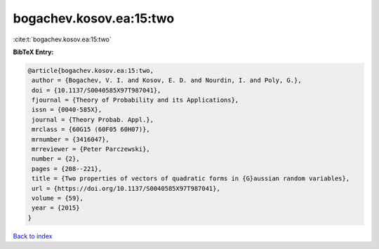 bogachev.kosov.ea:15:two
========================

:cite:t:`bogachev.kosov.ea:15:two`

**BibTeX Entry:**

.. code-block:: bibtex

   @article{bogachev.kosov.ea:15:two,
    author = {Bogachev, V. I. and Kosov, E. D. and Nourdin, I. and Poly, G.},
    doi = {10.1137/S0040585X97T987041},
    fjournal = {Theory of Probability and its Applications},
    issn = {0040-585X},
    journal = {Theory Probab. Appl.},
    mrclass = {60G15 (60F05 60H07)},
    mrnumber = {3416047},
    mrreviewer = {Peter Parczewski},
    number = {2},
    pages = {208--221},
    title = {Two properties of vectors of quadratic forms in {G}aussian random variables},
    url = {https://doi.org/10.1137/S0040585X97T987041},
    volume = {59},
    year = {2015}
   }

`Back to index <../By-Cite-Keys.rst>`_
